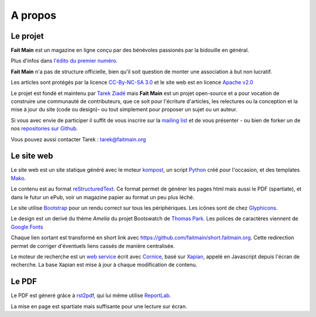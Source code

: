 .. _apropos:

A propos
========


Le projet
:::::::::

**Fait Main** est un magazine en ligne conçu par des bénévoles
passionés par la bidouille en général.

Plus d'infos dans `l'édito du premier numéro </janvier-2013/edito.html>`_.

**Fait Main** n'a pas de structure officielle, bien qu'il soit
question de monter une association à but non lucratif.

Les articles sont protégés par la licence `CC-By-NC-SA 3.0 <https://creativecommons.org/licenses/by-nc-sa/3.0/deed.fr>`_
et le site web est en licence `Apache v2.0 <https://www.apache.org/licenses/LICENSE-2.0.html>`_

Le projet est fondé et maintenu par `Tarek Ziadé <http://ziade.org>`_ mais
**Fait Main** est un projet open-source et a pour vocation de construire
une communauté de contributeurs, que ce soit pour l'écriture d'articles,
les relectures ou la conception et la mise à jour du site (code ou design)-
ou tout simplement pour proposer un sujet ou un auteur.

Si vous avec envie de participer il suffit de vous inscrire sur la
`mailing list </mailing.html>`_ et de vous présenter - ou bien de forker
un de nos `repositories sur Github <http://github.com/faitmain>`_.

Vous pouvez aussi contacter Tarek : tarek@faitmain.org

Le site web
:::::::::::

Le site web est un site statique généré avec le moteur `kompost <https://github.com/faitmain/kompost>`_,
un script `Python <http://www.python.org/>`_ créé pour l'occasion, et des
templates `Mako <http://www.makotemplates.org/>`_.

Le contenu est au format `reStructuredText <https://fr.wikipedia.org/wiki/ReStructuredText>`_.
Ce format permet de générer les pages html mais aussi le PDF (spartiate), et dans le futur
un ePub, voir un magazine papier au format un peu plus léché.

Le site utilise `Bootstrap <http://twitter.github.com/bootstrap/>`_ pour un rendu correct
sur tous les périphériques. Les icônes sont de chez `Glyphicons <http://glyphicons.com>`_.

Le design est un derivé du thème *Amelia* du projet Bootswatch de
`Thomas Park <http://thomaspark.me>`_. Les polices de caractères viennent
de `Google Fonts <http://www.google.com/webfonts>`_

Chaque lien sortant est transformé en short link avec https://github.com/faitmain/short.faitmain.org.
Cette redirection permet de corriger d'éventuels liens cassés de manière
centralisée.

Le moteur de recherche est un `web service <https://github.com/faitmain/search.faitmain.org>`_
écrit avec `Cornice <http://cornice.readthedocs.org>`_,
basé sur `Xapian <http://xapian.org/>`_, appelé en Javascript depuis l'écran
de recherche. La base Xapian est mise à jour à chaque modification de contenu.

Le PDF
::::::

Le PDF est géneré grâce à `rst2pdf <http://rst2pdf.ralsina.com.ar>`_, qui lui même utilise
`ReportLab <http://www.reportlab.com/software/opensource/rl-toolkit/>`_.

La mise en page est spartiate mais suffisante pour une lecture sur écran.
